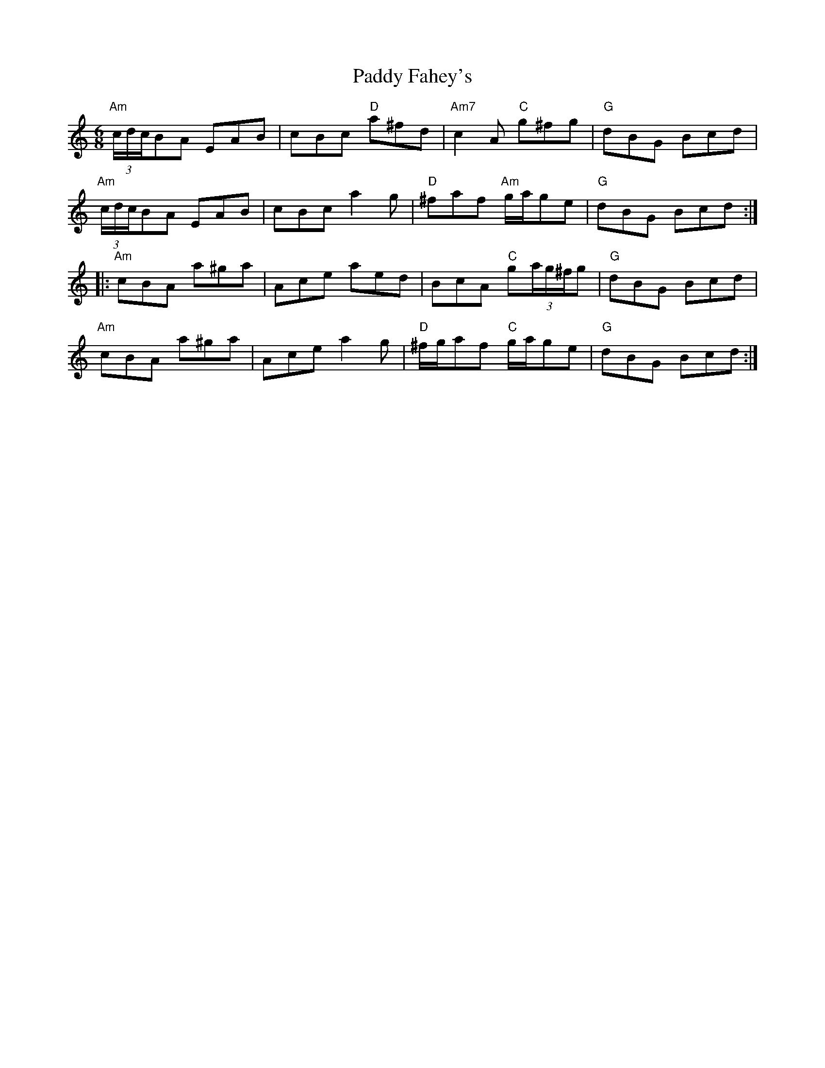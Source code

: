 X: 31211
T: Paddy Fahey's
R: jig
M: 6/8
K: Aminor
"Am"(3c/d/c/BA EAB|cBc "D"a^fd|"Am7"c2 A "C"g^fg|"G"dBG Bcd|
"Am"(3c/d/c/BA EAB|cBc a2 g|"D"^faf "Am"g/a/ge|"G"dBG Bcd:|
|:"Am"cBA a^ga|Ace aed|BcA "C"g(3a/g/^f/g|"G"dBG Bcd|
"Am"cBA a^ga|Ace a2 g|"D"^f/g/af "C"g/a/ge|"G"dBG Bcd:|

